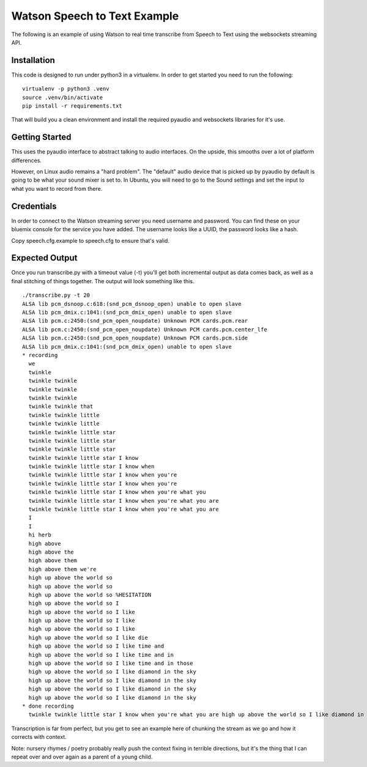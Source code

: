 ===============================
 Watson Speech to Text Example
===============================

The following is an example of using Watson to real time transcribe
from Speech to Text using the websockets streaming API.

Installation
============

This code is designed to run under python3 in a virtualenv. In order
to get started you need to run the following:

::

   virtualenv -p python3 .venv
   source .venv/bin/activate
   pip install -r requirements.txt

That will build you a clean environment and install the required
pyaudio and websockets libraries for it's use.

Getting Started
===============

This uses the pyaudio interface to abstract talking to audio
interfaces. On the upside, this smooths over a lot of platform
differences.

However, on Linux audio remains a "hard problem". The "default" audio
device that is picked up by pyaudio by default is going to be what
your sound mixer is set to. In Ubuntu, you will need to go to the
Sound settings and set the input to what you want to record from
there.

.. image:: docs/images/input_audio.png

Credentials
===========

In order to connect to the Watson streaming server you need username
and password. You can find these on your bluemix console for the
service you have added. The username looks like a UUID, the password
looks like a hash.

Copy speech.cfg.example to speech.cfg to ensure that's valid.

Expected Output
===============

Once you run transcribe.py with a timeout value (-t) you'll get both
incremental output as data comes back, as well as a final stitching of
things together. The output will look something like this.

::

   ./transcribe.py -t 20
   ALSA lib pcm_dsnoop.c:618:(snd_pcm_dsnoop_open) unable to open slave
   ALSA lib pcm_dmix.c:1041:(snd_pcm_dmix_open) unable to open slave
   ALSA lib pcm.c:2450:(snd_pcm_open_noupdate) Unknown PCM cards.pcm.rear
   ALSA lib pcm.c:2450:(snd_pcm_open_noupdate) Unknown PCM cards.pcm.center_lfe
   ALSA lib pcm.c:2450:(snd_pcm_open_noupdate) Unknown PCM cards.pcm.side
   ALSA lib pcm_dmix.c:1041:(snd_pcm_dmix_open) unable to open slave
   * recording
     we
     twinkle
     twinkle twinkle
     twinkle twinkle
     twinkle twinkle
     twinkle twinkle that
     twinkle twinkle little
     twinkle twinkle little
     twinkle twinkle little star
     twinkle twinkle little star
     twinkle twinkle little star
     twinkle twinkle little star I know
     twinkle twinkle little star I know when
     twinkle twinkle little star I know when you're
     twinkle twinkle little star I know when you're
     twinkle twinkle little star I know when you're what you
     twinkle twinkle little star I know when you're what you are
     twinkle twinkle little star I know when you're what you are
     I
     I
     hi herb
     high above
     high above the
     high above them
     high above them we're
     high up above the world so
     high up above the world so
     high up above the world so %HESITATION
     high up above the world so I
     high up above the world so I like
     high up above the world so I like
     high up above the world so I like
     high up above the world so I like die
     high up above the world so I like time and
     high up above the world so I like time and in
     high up above the world so I like time and in those
     high up above the world so I like diamond in the sky
     high up above the world so I like diamond in the sky
     high up above the world so I like diamond in the sky
     high up above the world so I like diamond in the sky
   * done recording
     twinkle twinkle little star I know when you're what you are high up above the world so I like diamond in the sky

Transcription is far from perfect, but you get to see an example here
of chunking the stream as we go and how it corrects with context.

Note: nursery rhymes / poetry probably really push the context fixing
in terrible directions, but it's the thing that I can repeat over and
over again as a parent of a young child.
